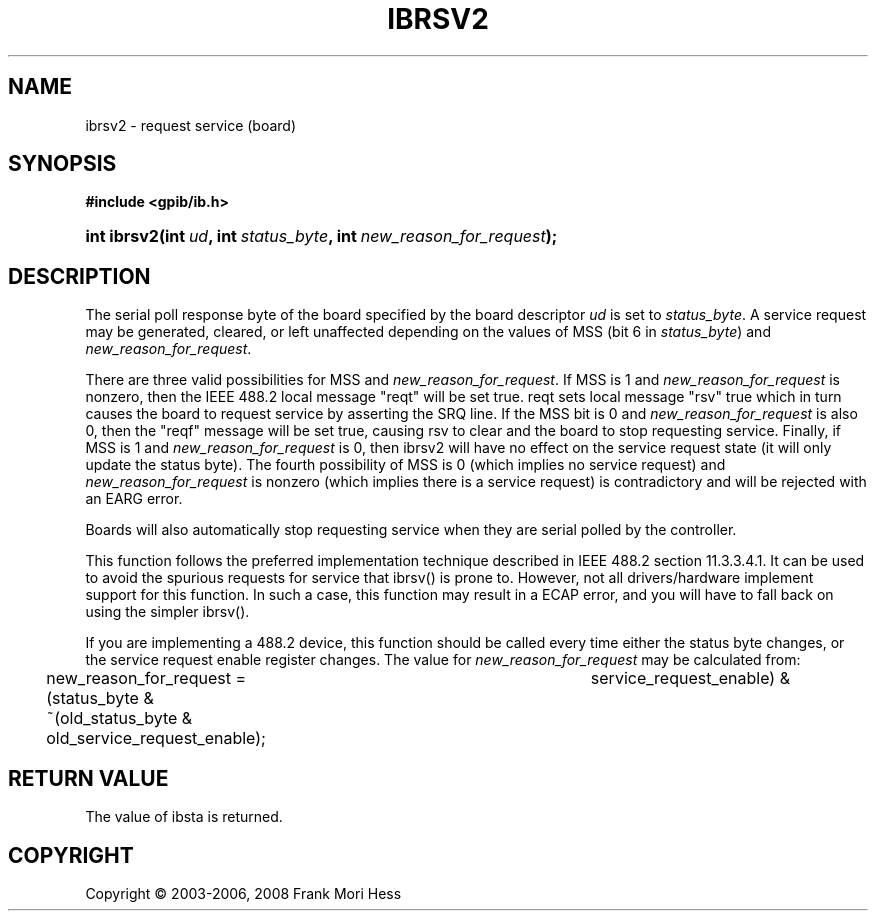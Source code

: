 '\" t
.\"     Title: ibrsv2
.\"    Author: Frank Mori Hess
.\" Generator: DocBook XSL Stylesheets vsnapshot <http://docbook.sf.net/>
.\"      Date: 10/04/2025
.\"    Manual: 	Traditional API Functions 
.\"    Source: linux-gpib 4.3.7
.\"  Language: English
.\"
.TH "IBRSV2" "3" "10/04/2025" "linux-gpib 4.3.7" "Traditional API Functions"
.\" -----------------------------------------------------------------
.\" * Define some portability stuff
.\" -----------------------------------------------------------------
.\" ~~~~~~~~~~~~~~~~~~~~~~~~~~~~~~~~~~~~~~~~~~~~~~~~~~~~~~~~~~~~~~~~~
.\" http://bugs.debian.org/507673
.\" http://lists.gnu.org/archive/html/groff/2009-02/msg00013.html
.\" ~~~~~~~~~~~~~~~~~~~~~~~~~~~~~~~~~~~~~~~~~~~~~~~~~~~~~~~~~~~~~~~~~
.ie \n(.g .ds Aq \(aq
.el       .ds Aq '
.\" -----------------------------------------------------------------
.\" * set default formatting
.\" -----------------------------------------------------------------
.\" disable hyphenation
.nh
.\" disable justification (adjust text to left margin only)
.ad l
.\" -----------------------------------------------------------------
.\" * MAIN CONTENT STARTS HERE *
.\" -----------------------------------------------------------------
.SH "NAME"
ibrsv2 \- request service (board)
.SH "SYNOPSIS"
.sp
.ft B
.nf
#include <gpib/ib\&.h>
.fi
.ft
.HP \w'int\ ibrsv2('u
.BI "int ibrsv2(int\ " "ud" ", int\ " "status_byte" ", int\ " "new_reason_for_request" ");"
.SH "DESCRIPTION"
.PP
The serial poll response byte of the board specified by the board descriptor
\fIud\fR
is set to
\fIstatus_byte\fR\&. A service request may be generated, cleared, or left unaffected depending on the values of MSS (bit 6 in
\fIstatus_byte\fR) and
\fInew_reason_for_request\fR\&.
.PP
There are three valid possibilities for MSS and
\fInew_reason_for_request\fR\&. If MSS is 1 and
\fInew_reason_for_request\fR
is nonzero, then the IEEE 488\&.2 local message "reqt" will be set true\&. reqt sets local message "rsv" true which in turn causes the board to request service by asserting the SRQ line\&. If the MSS bit is 0 and
\fInew_reason_for_request\fR
is also 0, then the "reqf" message will be set true, causing rsv to clear and the board to stop requesting service\&. Finally, if MSS is 1 and
\fInew_reason_for_request\fR
is 0, then ibrsv2 will have no effect on the service request state (it will only update the status byte)\&. The fourth possibility of MSS is 0 (which implies no service request) and
\fInew_reason_for_request\fR
is nonzero (which implies there is a service request) is contradictory and will be rejected with an EARG error\&.
.PP
Boards will also automatically stop requesting service when they are serial polled by the controller\&.
.PP
This function follows the preferred implementation technique described in IEEE 488\&.2 section 11\&.3\&.3\&.4\&.1\&. It can be used to avoid the spurious requests for service that
ibrsv()
is prone to\&. However, not all drivers/hardware implement support for this function\&. In such a case, this function may result in a ECAP error, and you will have to fall back on using the simpler ibrsv()\&.
.PP
If you are implementing a 488\&.2 device, this function should be called every time either the status byte changes, or the service request enable register changes\&. The value for
\fInew_reason_for_request\fR
may be calculated from:
.sp
.if n \{\
.RS 4
.\}
.nf
	new_reason_for_request = (status_byte &	service_request_enable) &
	~(old_status_byte & old_service_request_enable);
	
.fi
.if n \{\
.RE
.\}
.sp
.SH "RETURN VALUE"
.PP
The value of
ibsta
is returned\&.
.SH "COPYRIGHT"
.br
Copyright \(co 2003-2006, 2008 Frank Mori Hess
.br
